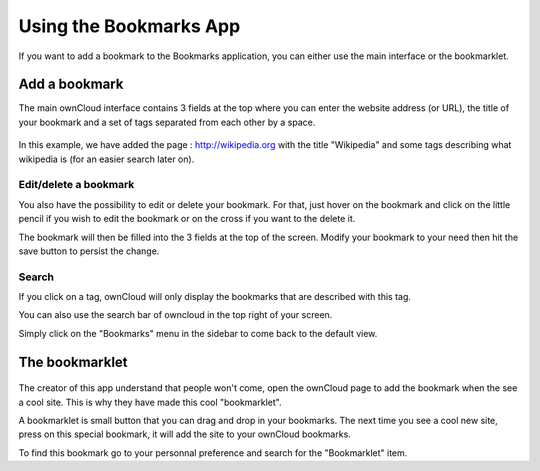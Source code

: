 Using the Bookmarks App
=======================

If you want to add a bookmark to the Bookmarks application, 
you can either use the main interface or the bookmarklet.

Add a bookmark
--------------------

The main ownCloud interface contains 3 fields at the top where
you can enter the website address (or URL), the title of your bookmark and
a set of tags separated from each other by a space.

.. figure:: images/bookmark_addurl.jpg

In this example, we have added the page : http://wikipedia.org with the title "Wikipedia"
and some tags describing what wikipedia is (for an easier search later on).

Edit/delete a bookmark
~~~~~~~

You also have the possibility to edit or delete your bookmark.
For that, just hover on the bookmark and click on the little pencil if you wish to edit the bookmark
or on the cross if you want to the delete it.

The bookmark will then be filled into the 3 fields at the top of the screen.
Modify your bookmark to your need then hit the save button to persist the change.

Search
~~~~~~~

If you click on a tag, ownCloud will only display the bookmarks that
are described with this tag.

You can also use the search bar of owncloud in the top right of your screen.

Simply click on the "Bookmarks" menu in the sidebar to come back to
the default view.


The bookmarklet
---------------

.. figure:: images/bookmark_setting.jpg

The creator of this app understand that people won't come,
open the ownCloud page to add the bookmark when the see a cool site.
This is why they have made this cool "bookmarklet".

A bookmarklet is small button that you can drag and drop in your bookmarks.
The next time you see a cool new site, press on this special bookmark,
it will add the site to your ownCloud bookmarks.

To find this bookmark go to your personnal preference and search for
the "Bookmarklet" item.


